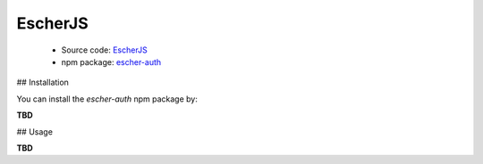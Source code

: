 EscherJS
========

 * Source code: `EscherJS <https://github.com/emartech/escher-js>`_
 * npm package: `escher-auth <https://www.npmjs.org/package/escher-auth>`_

## Installation

You can install the *escher-auth* npm package by:

**TBD**

## Usage

**TBD**